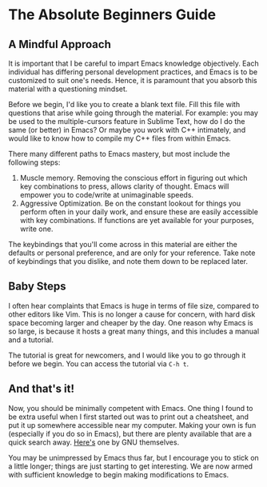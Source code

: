 * The Absolute Beginners Guide
** A Mindful Approach
It is important that I be careful to impart Emacs knowledge objectively. Each individual has differing personal development practices, and Emacs is to be customized to suit one's needs. Hence, it is paramount that you absorb this material with a questioning mindset.

Before we begin, I'd like you to create a blank text file. Fill this file with questions that arise while going through the material. For example: you may be used to the multiple-cursors feature in Sublime Text, how do I do the same (or better) in Emacs? Or maybe you work with C++ intimately, and would like to know how to compile my C++ files from within Emacs.

There many different paths to Emacs mastery, but most include the following steps:

1. Muscle memory. Removing the conscious effort in figuring out which key combinations to press, allows clarity of thought. Emacs will empower you to code/write at unimaginable speeds.
2. Aggressive Optimization. Be on the constant lookout for things you perform often in your daily work, and ensure these are easily accessible with key combinations. If functions are yet available for your purposes, write one.

The keybindings that you'll come across in this material are either the defaults or personal preference, and are only for your reference. Take note of keybindings that you dislike, and note them down to be replaced later.

** Baby Steps
I often hear complaints that Emacs is huge in terms of file size, compared to other editors like Vim. This is no longer a cause for concern, with hard disk space becoming larger and cheaper by the day. One reason why Emacs is so large, is because it hosts a great many things, and this includes a manual and a tutorial.

The tutorial is great for newcomers, and I would like you to go through it before we begin. You can access the tutorial via =C-h t=.

** And that's it!
Now, you should be minimally competent with Emacs. One thing I found to be extra useful when I first started out was to print out a cheatsheet, and put it up somewhere accessible near my computer. Making your own is fun (especially if you do so in Emacs), but there are plenty available that are a quick search away. [[https://www.google.com.sg/url?sa=t&rct=j&q=&esrc=s&source=web&cd=2&cad=rja&uact=8&ved=0ahUKEwjvwoiX0PDQAhWGuo8KHTJ2Af0QFggjMAE&url=https%253A%252F%252Fwww.gnu.org%252Fsoftware%252Femacs%252Frefcards%252Fps%252Frefcard.ps.gz&usg=AFQjCNHxeH0-ZtB7F-95ByLTDRfVB0JZCA][Here's]] one by GNU themselves.

You may be unimpressed by Emacs thus far, but I encourage you to stick on a little longer; things are just starting to get interesting. We are now armed with sufficient knowledge to begin making modifications to Emacs.

*** [[file:taming-the-beast.org][Taming the Beast]]                                               :noexport:
